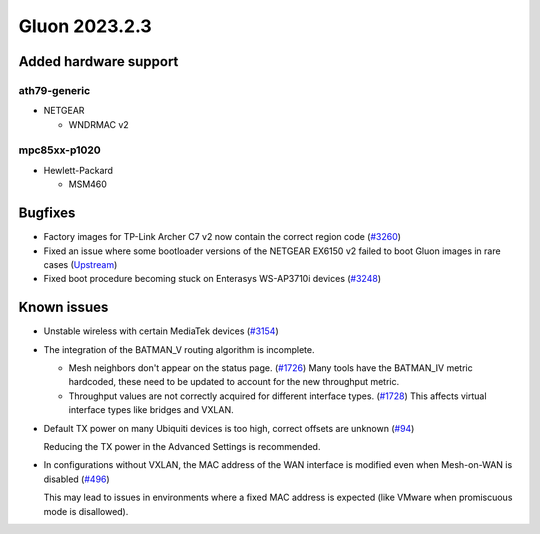 Gluon 2023.2.3
==============

Added hardware support
----------------------

ath79-generic
~~~~~~~~~~~~~

- NETGEAR

  - WNDRMAC v2


mpc85xx-p1020
~~~~~~~~~~~~~

- Hewlett-Packard

  - MSM460


Bugfixes
--------

* Factory images for TP-Link Archer C7 v2 now contain the correct region code
  (`#3260 <https://github.com/freifunk-gluon/gluon/issues/3260>`_)

* Fixed an issue where some bootloader versions of the NETGEAR EX6150 v2 failed
  to boot Gluon images in rare cases
  (`Upstream <https://github.com/openwrt/openwrt/commit/de59fc45402ff03e320264c8204f6928090534ad>`_)  

* Fixed boot procedure becoming stuck on Enterasys WS-AP3710i devices
  (`#3248 <https://github.com/freifunk-gluon/gluon/issues/3248>`_)


Known issues
------------

* Unstable wireless with certain MediaTek devices (`#3154 <https://github.com/freifunk-gluon/gluon/issues/3154>`_)

* The integration of the BATMAN_V routing algorithm is incomplete.

  - Mesh neighbors don't appear on the status page. (`#1726 <https://github.com/freifunk-gluon/gluon/issues/1726>`_)
    Many tools have the BATMAN_IV metric hardcoded, these need to be updated to account for the new throughput
    metric.
  - Throughput values are not correctly acquired for different interface types.
    (`#1728 <https://github.com/freifunk-gluon/gluon/issues/1728>`_)
    This affects virtual interface types like bridges and VXLAN.

* Default TX power on many Ubiquiti devices is too high, correct offsets are unknown
  (`#94 <https://github.com/freifunk-gluon/gluon/issues/94>`_)

  Reducing the TX power in the Advanced Settings is recommended.

* In configurations without VXLAN, the MAC address of the WAN interface is modified even when Mesh-on-WAN is disabled
  (`#496 <https://github.com/freifunk-gluon/gluon/issues/496>`_)

  This may lead to issues in environments where a fixed MAC address is expected (like VMware when promiscuous mode is disallowed).
